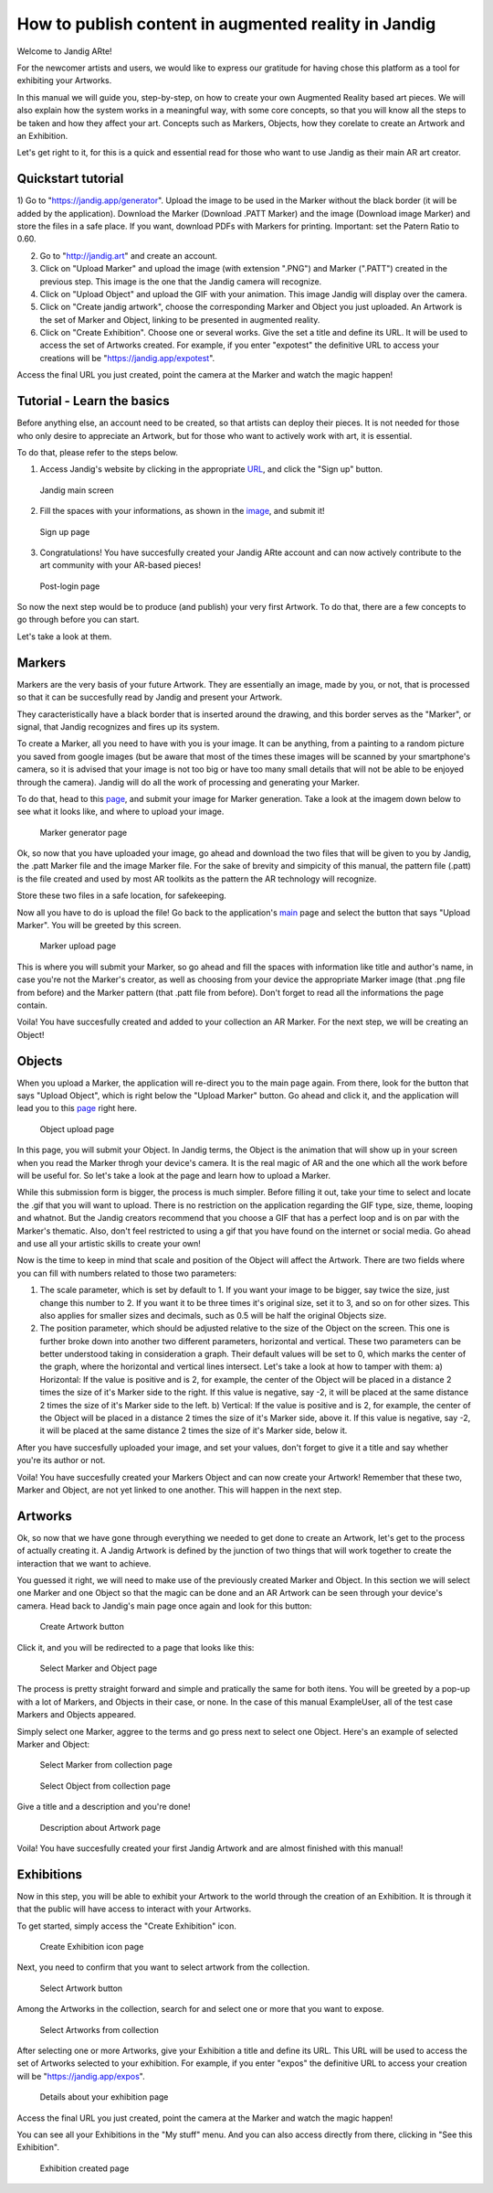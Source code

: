 How to publish content in augmented reality in Jandig
=======================================================

Welcome to Jandig ARte!

For the newcomer artists and users, we would like to express our gratitude for having chose this platform as a tool for exhibiting your Artworks.

In this manual we will guide you, step-by-step, on how to create your own Augmented Reality based art pieces. We will also explain how the system works in a meaningful way, with some core concepts, so that you will know all the steps to be taken and how they affect your art. Concepts such as Markers, Objects, how they corelate to create an Artwork and an Exhibition.

Let's get right to it, for this is a quick and essential read for those who want to use Jandig as their main AR art creator.

Quickstart tutorial
~~~~~~~~~~~~~~~

1) Go to "https://jandig.app/generator". Upload the image to be used in the Marker without the black border (it will be added by the application). Download the Marker (Download .PATT Marker) and the image (Download image Marker) and store the files in a safe place. If you want, download PDFs with Markers for printing. 
Important: set the Patern Ratio to 0.60.

2) Go to "http://jandig.art" and create an account.

3) Click on "Upload Marker" and upload the image (with extension ".PNG") and Marker (".PATT") created in the previous step. This image is the one that the Jandig camera will recognize.

4) Click on "Upload Object" and upload the GIF with your animation. This image Jandig will display over the camera.

5) Click on "Create jandig artwork", choose the corresponding Marker and Object you just uploaded. An Artwork is the set of Marker and Object, linking to be presented in augmented reality.

6) Click on "Create Exhibition". Choose one or several works. Give the set a title and define its URL. It will be used to access the set of Artworks created. For example, if you enter "expotest" the definitive URL to access your creations will be "https://jandig.app/expotest".

Access the final URL you just created, point the camera at the Marker and watch the magic happen!


Tutorial - Learn the basics
~~~~~~~~~~~

Before anything else, an account need to be created, so that artists can deploy their pieces. It is not needed for those who only desire to appreciate an Artwork, but for those who want to actively work with art, it is essential.

To do that, please refer to the steps below.

1) Access Jandig's website by clicking in the appropriate `URL`_, and click the "Sign up" button.

.. _URL: jandig.app

.. _image: https://jandig.app/users/signup/

.. figure:: ../docs/images/main-page-jandig.png
   :scale: 50%
   :alt: Jandig main screen
   :target: jandig.app
   
   Jandig main screen



2) Fill the spaces with your informations, as shown in the `image`_, and submit it!

.. figure:: ../docs/images/sign-up-page.png
   :scale: 50%
   :alt: Sign up page
   :target: jandig.app/users/signup
   
   Sign up page


3) Congratulations! You have succesfully created your Jandig ARte account and can now actively contribute to the art community with your AR-based pieces!

.. figure:: ../docs/images/main-page-logged.png
   :scale: 50%
   :alt: Post-login page
   :target: jandig.app

   Post-login page


So now the next step would be to produce (and publish) your very first Artwork. To do that, there are a few concepts to go through before you can start.

Let's take a look at them.

Markers
~~~~~~~~

Markers are the very basis of your future Artwork. They are essentially an image, made by you, or not, that is processed so that it can be succesfully read by Jandig and present your Artwork. 

They caracteristically have a black border that is inserted around the drawing, and this border serves as the "Marker", or signal, that Jandig recognizes and fires up its system. 

To create a Marker, all you need to have with you is your image. It can be anything, from a painting to a random picture you saved from google images (but be aware that most of the times these images will be scanned by your smartphone's camera, so it is advised that your image is not too big or have too many small details that will not be able to be enjoyed through the camera). Jandig will do all the work of processing and generating your Marker.

To do that, head to this `page`_, and submit your image for Marker generation. Take a look at the imagem down below to see what it looks like, and where to upload your image.

.. _page: https://jandig.app/generator/

.. figure:: ../docs/images/marker-generator.png
   :scale: 50%
   :alt: Marker generator page
   :target: https://jandig.app/generator/

   Marker generator page

Ok, so now that you have uploaded your image, go ahead and download the two files that will be given to you by Jandig, the .patt Marker file and the image Marker file. For the sake of brevity and simpicity of this manual, the pattern file (.patt) is the file created and used by most AR toolkits as the pattern the AR technology will recognize.

Store these two files in a safe location, for safekeeping.

Now all you have to do is upload the file! Go back to the application's `main`_ page and select the button that says "Upload Marker". You will be greeted by this screen.

.. _main: https://jandig.app

.. figure:: ../docs/images/upload-marker.png
   :scale: 50%
   :alt: Marker upload page
   :target: https://jandig.app/users/markers/upload/
   
   Marker upload page
   
This is where you will submit your Marker, so go ahead and fill the spaces with information like title and author's name, in case you're not the Marker's creator, as well as choosing from your device the appropriate Marker image (that .png file from before) and the Marker pattern (that .patt file from before). Don't forget to read all the informations the page contain.

Voila! You have succesfully created and added to your collection an AR Marker. For the next step, we will be creating an Object!

Objects
~~~~~~~~

When you upload a Marker, the application will re-direct you to the main page again. From there, look for the button that says "Upload Object", which is right below the "Upload Marker" button. Go ahead and click it, and the application will lead you to this `page`_ right here.

.. figure:: ../docs/images/upload-object.png
   :scale: 50%
   
   Object upload page
 
In this page, you will submit your Object. In Jandig terms, the Object is the animation that will show up in your screen when you read the Marker throgh your device's camera. It is the real magic of AR and the one which all the work before will be useful for. So let's take a look at the page and learn how to upload a Marker.

While this submission form is bigger, the process is much simpler. Before filling it out, take your time to select and locate the .gif that you will want to upload. There is no restriction on the application regarding the GIF type, size, theme, looping and whatnot. But the Jandig creators recommend that you choose a GIF that has a perfect loop and is on par with the Marker's thematic. Also, don't feel restricted to using a gif that you have found on the internet or social media. Go ahead and use all your artistic skills to create your own! 

Now is the time to keep in mind that scale and position of the Object will affect the Artwork. There are two fields where you can fill with numbers related to those two parameters:

1) The scale parameter, which is set by default to 1. If you want your image to be bigger, say twice the size, just change this number to 2. If you want it to be three times it's original size, set it to 3, and so on for other sizes. This also applies for smaller sizes and decimals, such as 0.5 will be half the original Objects size.
2) The position parameter, which should be adjusted relative to the size of the Object on the screen. This one is further broke down into another two different parameters, horizontal and vertical. These two parameters can be better understood taking in consideration a graph. Their default values will be set to 0, which marks the center of the graph, where the horizontal and vertical lines intersect. Let's take a look at how to tamper with them:
   a) Horizontal: If the value is positive and is 2, for example, the center of the Object will be placed in a distance 2 times the size of it's Marker side to the right. If this value is negative, say -2, it will be placed at the same distance 2 times the size of it's Marker side to the left.
   b) Vertical: If the value is positive and is 2, for example, the center of the Object will be placed in a distance 2 times the size of it's Marker side, above it. If this value is negative, say -2, it will be placed at the same distance 2 times the size of it's Marker side, below it.
   
After you have succesfully uploaded your image, and set your values, don't forget to give it a title and say whether you're its author or not. 

Voila! You have succesfully created your Markers Object and can now create your Artwork! Remember that these two, Marker and Object, are not yet linked to one another. This will happen in the next step.

Artworks
~~~~~~~~~

Ok, so now that we have gone through everything we needed to get done to create an Artwork, let's get to the process of actually creating it. A Jandig Artwork is defined by the junction of two things that will work together to create the interaction that we want to achieve.

You guessed it right, we will need to make use of the previously created Marker and Object. In this section we will select one Marker and one Object so that the magic can be done and an AR Artwork can be seen through your device's camera. Head back to Jandig's main page once again and look for this button:

.. figure:: ../docs/images/artwork-button.png
   :scale: 70%

   Create Artwork button



Click it, and you will be redirected to a page that looks like this:

.. figure:: ../docs/images/artwork-page.png
   :scale: 60%

   Select Marker and Object page


The process is pretty straight forward and simple and pratically the same for both itens. You will be greeted by a pop-up with a lot of Markers, and Objects in their case, or none. In the case of this manual ExampleUser, all of the test case Markers and Objects appeared. 

Simply select one Marker, aggree to the terms and go press next to select one Object. Here's an example of selected Marker and Object:

.. figure:: ../docs/images/select-marker.png
   :scale: 50%

   Select Marker from collection page 

.. figure:: ../docs/images/select-object.png
   :scale: 50%

   Select Object from collection page 

Give a title and a description and you're done!

.. figure:: ../docs/images/finish-art.png
   :scale: 50%

   Description about Artwork page

Voila! You have succesfully created your first Jandig Artwork and are almost finished with this manual!


Exhibitions
~~~~~~~~~~~~

Now in this step, you will be able to exhibit your Artwork to the world through the creation of an Exhibition. It is through it that the public will have access to interact with your Artworks.

To get started, simply access the "Create Exhibition" icon.

.. figure:: ../docs/images/exhibition-main-page.png
   :scale: 30%
   :target: https://jandig.app/users/exhibits/create/

   Create Exhibition icon page

Next, you need to confirm that you want to select artwork from the collection.

.. figure:: ../docs/images/exhibition-select-artwork-button.png
   :scale: 30%
   :target: https://jandig.app/users/exhibits/create/

   Select Artwork button


Among the Artworks in the collection, search for and select one or more that you want to expose.

.. figure:: ../docs/images/exhibition-select-artwork.png
   :scale: 30%

   Select Artworks from collection


After selecting one or more Artworks, give your Exhibition a title and define its URL. This URL will be used to access the set of Artworks selected to your exhibition. For example, if you enter "expos" the definitive URL to access your creation will be "https://jandig.app/expos".

.. figure:: ../docs/images/exhibition-details.png
   :scale: 30%

   Details about your exhibition page


Access the final URL you just created, point the camera at the Marker and watch the magic happen!

You can see all your Exhibitions in the "My stuff" menu. And you can also access directly from there, clicking in "See this Exhibition".

.. figure:: ../docs/images/exhibition-created.png
   :scale: 30%

   Exhibition created page

